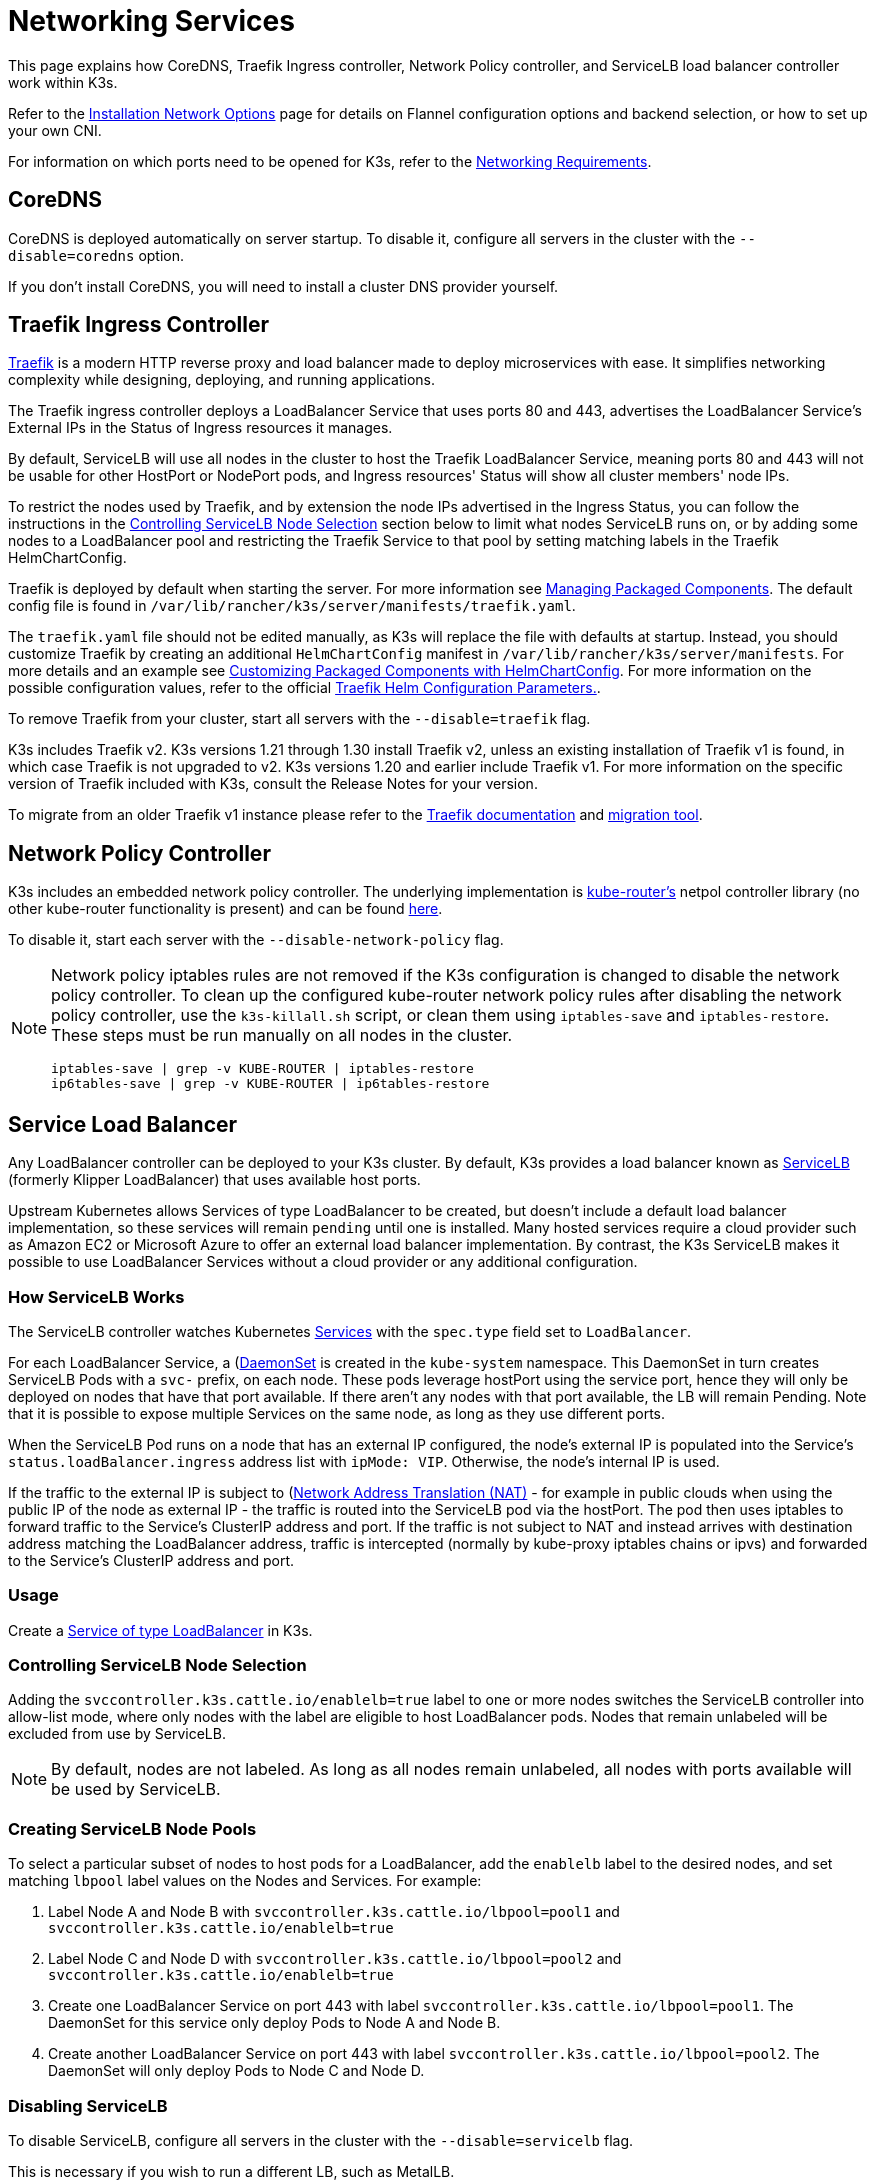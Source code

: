 = Networking Services

This page explains how CoreDNS, Traefik Ingress controller, Network Policy controller, and ServiceLB load balancer controller work within K3s.

Refer to the xref:networking/basic-network-options.adoc[Installation Network Options] page for details on Flannel configuration options and backend selection, or how to set up your own CNI.

For information on which ports need to be opened for K3s, refer to the xref:installation/requirements.adoc#_networking[Networking Requirements].

== CoreDNS

CoreDNS is deployed automatically on server startup. To disable it, configure all servers in the cluster with the `--disable=coredns` option.

If you don't install CoreDNS, you will need to install a cluster DNS provider yourself.

== Traefik Ingress Controller

https://traefik.io/[Traefik] is a modern HTTP reverse proxy and load balancer made to deploy microservices with ease. It simplifies networking complexity while designing, deploying, and running applications.

The Traefik ingress controller deploys a LoadBalancer Service that uses ports 80 and 443, advertises the LoadBalancer Service's External IPs in the Status of Ingress resources it manages.

By default, ServiceLB will use all nodes in the cluster to host the Traefik LoadBalancer Service, meaning ports 80 and 443 will not be usable for other HostPort or NodePort pods, and Ingress resources' Status will show all cluster members' node IPs.

To restrict the nodes used by Traefik, and by extension the node IPs advertised in the Ingress Status, you can follow the instructions in the <<_controlling_servicelb_node_selection,Controlling ServiceLB Node Selection>> section below to limit what nodes ServiceLB runs on, or by adding some nodes to a LoadBalancer pool and restricting the Traefik Service to that pool by setting matching labels in the Traefik HelmChartConfig.

Traefik is deployed by default when starting the server. For more information see xref:installation/packaged-components.adoc[Managing Packaged Components]. The default config file is found in `/var/lib/rancher/k3s/server/manifests/traefik.yaml`.

The `traefik.yaml` file should not be edited manually, as K3s will replace the file with defaults at startup. Instead, you should customize Traefik by creating an additional `HelmChartConfig` manifest in `/var/lib/rancher/k3s/server/manifests`. For more details and an example see xref:helm.adoc#_customizing_packaged_components_with_helmchartconfig[Customizing Packaged Components with HelmChartConfig]. For more information on the possible configuration values, refer to the official https://github.com/traefik/traefik-helm-chart/tree/master/traefik[Traefik Helm Configuration Parameters.].

To remove Traefik from your cluster, start all servers with the `--disable=traefik` flag.

K3s includes Traefik v2. K3s versions 1.21 through 1.30 install Traefik v2, unless an existing installation of Traefik v1 is found, in which case Traefik is not upgraded to v2. K3s versions 1.20 and earlier include Traefik v1. For more information on the specific version of Traefik included with K3s, consult the Release Notes for your version.

To migrate from an older Traefik v1 instance please refer to the https://doc.traefik.io/traefik/migration/v1-to-v2/[Traefik documentation] and https://github.com/traefik/traefik-migration-tool[migration tool].

== Network Policy Controller

K3s includes an embedded network policy controller. The underlying implementation is https://github.com/cloudnativelabs/kube-router[kube-router's] netpol controller library (no other kube-router functionality is present) and can be found https://github.com/k3s-io/k3s/tree/master/pkg/agent/netpol[here].

To disable it, start each server with the `--disable-network-policy` flag.

[NOTE]
====
Network policy iptables rules are not removed if the K3s configuration is changed to disable the network policy controller. To clean up the configured kube-router network policy rules after disabling the network policy controller, use the `k3s-killall.sh` script, or clean them using `iptables-save` and `iptables-restore`. These steps must be run manually on all nodes in the cluster.

----
iptables-save | grep -v KUBE-ROUTER | iptables-restore
ip6tables-save | grep -v KUBE-ROUTER | ip6tables-restore
----
====


== Service Load Balancer

Any LoadBalancer controller can be deployed to your K3s cluster. By default, K3s provides a load balancer known as https://github.com/k3s-io/klipper-lb[ServiceLB] (formerly Klipper LoadBalancer) that uses available host ports.

Upstream Kubernetes allows Services of type LoadBalancer to be created, but doesn't include a default load balancer implementation, so these services will remain `pending` until one is installed. Many hosted services require a cloud provider such as Amazon EC2 or Microsoft Azure to offer an external load balancer implementation. By contrast, the K3s ServiceLB makes it possible to use LoadBalancer Services without a cloud provider or any additional configuration.

=== How ServiceLB Works

The ServiceLB controller watches Kubernetes https://kubernetes.io/docs/concepts/services-networking/service/[Services] with the `spec.type` field set to `LoadBalancer`.

For each LoadBalancer Service, a (https://kubernetes.io/docs/concepts/workloads/controllers/daemonset/)[DaemonSet] is created in the `kube-system` namespace. This DaemonSet in turn creates ServiceLB Pods with a `svc-` prefix, on each node. These pods leverage hostPort using the service port, hence they will only be deployed on nodes that have that port available. If there aren't any nodes with that port available, the LB will remain Pending. Note that it is possible to expose multiple Services on the same node, as long as they use different ports.

When the ServiceLB Pod runs on a node that has an external IP configured, the node's external IP is populated into the Service's `status.loadBalancer.ingress` address list with `ipMode: VIP`. Otherwise, the node's internal IP is used.

If the traffic to the external IP is subject to (https://en.wikipedia.org/wiki/Network_address_translation)[Network Address Translation (NAT)] - for example in public clouds when using the public IP of the node as external IP - the traffic is routed into the ServiceLB pod via the hostPort. The pod then uses iptables to forward traffic to the Service's ClusterIP address and port. If the traffic is not subject to NAT and instead arrives with destination address matching the LoadBalancer address, traffic is intercepted (normally by kube-proxy iptables chains or ipvs) and forwarded to the Service's ClusterIP address and port.

=== Usage

Create a https://kubernetes.io/docs/concepts/services-networking/service/#loadbalancer[Service of type LoadBalancer] in K3s.

=== Controlling ServiceLB Node Selection

Adding the `svccontroller.k3s.cattle.io/enablelb=true` label to one or more nodes switches the ServiceLB controller into allow-list mode, where only nodes with the label are eligible to host LoadBalancer pods. Nodes that remain unlabeled will be excluded from use by ServiceLB.

[NOTE]
====
By default, nodes are not labeled. As long as all nodes remain unlabeled, all nodes with ports available will be used by ServiceLB.
====


=== Creating ServiceLB Node Pools

To select a particular subset of nodes to host pods for a LoadBalancer, add the `enablelb` label to the desired nodes, and set matching `lbpool` label values on the Nodes and Services. For example:

. Label Node A and Node B with `svccontroller.k3s.cattle.io/lbpool=pool1` and `svccontroller.k3s.cattle.io/enablelb=true`
. Label Node C and Node D with `svccontroller.k3s.cattle.io/lbpool=pool2` and `svccontroller.k3s.cattle.io/enablelb=true`
. Create one LoadBalancer Service on port 443 with label `svccontroller.k3s.cattle.io/lbpool=pool1`. The DaemonSet for this service only deploy Pods to Node A and Node B.
. Create another LoadBalancer Service on port 443 with label `svccontroller.k3s.cattle.io/lbpool=pool2`. The DaemonSet will only deploy Pods to Node C and Node D.

=== Disabling ServiceLB

To disable ServiceLB, configure all servers in the cluster with the `--disable=servicelb` flag.

This is necessary if you wish to run a different LB, such as MetalLB.

== Deploying an External Cloud Controller Manager

In order to reduce binary size, K3s removes all "in-tree" (built-in) cloud providers. Instead, K3s provides an embedded Cloud Controller Manager (CCM) stub that does the following:

* Sets node InternalIP and ExternalIP address fields based on the `--node-ip` and `--node-external-ip` flags.
* Hosts the ServiceLB LoadBalancer controller.
* Clears the `node.cloudprovider.kubernetes.io/uninitialized` taint that is present when the cloud-provider is set to `external`

Before deploying an external CCM, you must start all K3s servers with the `--disable-cloud-controller` flag to disable the embedded CCM.

[NOTE]
====
If you disable the built-in CCM and do not deploy and properly configure an external substitute, nodes will remain tainted and unschedulable.
====


